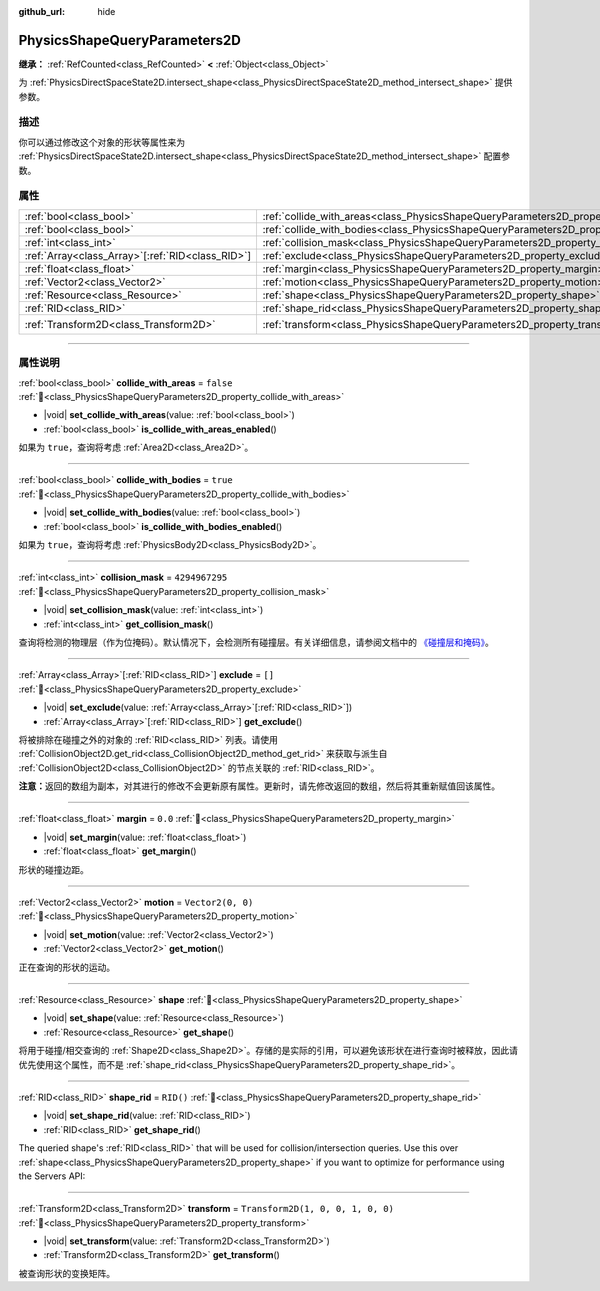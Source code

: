 :github_url: hide

.. DO NOT EDIT THIS FILE!!!
.. Generated automatically from Godot engine sources.
.. Generator: https://github.com/godotengine/godot/tree/4.3/doc/tools/make_rst.py.
.. XML source: https://github.com/godotengine/godot/tree/4.3/doc/classes/PhysicsShapeQueryParameters2D.xml.

.. _class_PhysicsShapeQueryParameters2D:

PhysicsShapeQueryParameters2D
=============================

**继承：** :ref:`RefCounted<class_RefCounted>` **<** :ref:`Object<class_Object>`

为 :ref:`PhysicsDirectSpaceState2D.intersect_shape<class_PhysicsDirectSpaceState2D_method_intersect_shape>` 提供参数。

.. rst-class:: classref-introduction-group

描述
----

你可以通过修改这个对象的形状等属性来为 :ref:`PhysicsDirectSpaceState2D.intersect_shape<class_PhysicsDirectSpaceState2D_method_intersect_shape>` 配置参数。

.. rst-class:: classref-reftable-group

属性
----

.. table::
   :widths: auto

   +----------------------------------------------------+----------------------------------------------------------------------------------------------+-----------------------------------+
   | :ref:`bool<class_bool>`                            | :ref:`collide_with_areas<class_PhysicsShapeQueryParameters2D_property_collide_with_areas>`   | ``false``                         |
   +----------------------------------------------------+----------------------------------------------------------------------------------------------+-----------------------------------+
   | :ref:`bool<class_bool>`                            | :ref:`collide_with_bodies<class_PhysicsShapeQueryParameters2D_property_collide_with_bodies>` | ``true``                          |
   +----------------------------------------------------+----------------------------------------------------------------------------------------------+-----------------------------------+
   | :ref:`int<class_int>`                              | :ref:`collision_mask<class_PhysicsShapeQueryParameters2D_property_collision_mask>`           | ``4294967295``                    |
   +----------------------------------------------------+----------------------------------------------------------------------------------------------+-----------------------------------+
   | :ref:`Array<class_Array>`\[:ref:`RID<class_RID>`\] | :ref:`exclude<class_PhysicsShapeQueryParameters2D_property_exclude>`                         | ``[]``                            |
   +----------------------------------------------------+----------------------------------------------------------------------------------------------+-----------------------------------+
   | :ref:`float<class_float>`                          | :ref:`margin<class_PhysicsShapeQueryParameters2D_property_margin>`                           | ``0.0``                           |
   +----------------------------------------------------+----------------------------------------------------------------------------------------------+-----------------------------------+
   | :ref:`Vector2<class_Vector2>`                      | :ref:`motion<class_PhysicsShapeQueryParameters2D_property_motion>`                           | ``Vector2(0, 0)``                 |
   +----------------------------------------------------+----------------------------------------------------------------------------------------------+-----------------------------------+
   | :ref:`Resource<class_Resource>`                    | :ref:`shape<class_PhysicsShapeQueryParameters2D_property_shape>`                             |                                   |
   +----------------------------------------------------+----------------------------------------------------------------------------------------------+-----------------------------------+
   | :ref:`RID<class_RID>`                              | :ref:`shape_rid<class_PhysicsShapeQueryParameters2D_property_shape_rid>`                     | ``RID()``                         |
   +----------------------------------------------------+----------------------------------------------------------------------------------------------+-----------------------------------+
   | :ref:`Transform2D<class_Transform2D>`              | :ref:`transform<class_PhysicsShapeQueryParameters2D_property_transform>`                     | ``Transform2D(1, 0, 0, 1, 0, 0)`` |
   +----------------------------------------------------+----------------------------------------------------------------------------------------------+-----------------------------------+

.. rst-class:: classref-section-separator

----

.. rst-class:: classref-descriptions-group

属性说明
--------

.. _class_PhysicsShapeQueryParameters2D_property_collide_with_areas:

.. rst-class:: classref-property

:ref:`bool<class_bool>` **collide_with_areas** = ``false`` :ref:`🔗<class_PhysicsShapeQueryParameters2D_property_collide_with_areas>`

.. rst-class:: classref-property-setget

- |void| **set_collide_with_areas**\ (\ value\: :ref:`bool<class_bool>`\ )
- :ref:`bool<class_bool>` **is_collide_with_areas_enabled**\ (\ )

如果为 ``true``\ ，查询将考虑 :ref:`Area2D<class_Area2D>`\ 。

.. rst-class:: classref-item-separator

----

.. _class_PhysicsShapeQueryParameters2D_property_collide_with_bodies:

.. rst-class:: classref-property

:ref:`bool<class_bool>` **collide_with_bodies** = ``true`` :ref:`🔗<class_PhysicsShapeQueryParameters2D_property_collide_with_bodies>`

.. rst-class:: classref-property-setget

- |void| **set_collide_with_bodies**\ (\ value\: :ref:`bool<class_bool>`\ )
- :ref:`bool<class_bool>` **is_collide_with_bodies_enabled**\ (\ )

如果为 ``true``\ ，查询将考虑 :ref:`PhysicsBody2D<class_PhysicsBody2D>`\ 。

.. rst-class:: classref-item-separator

----

.. _class_PhysicsShapeQueryParameters2D_property_collision_mask:

.. rst-class:: classref-property

:ref:`int<class_int>` **collision_mask** = ``4294967295`` :ref:`🔗<class_PhysicsShapeQueryParameters2D_property_collision_mask>`

.. rst-class:: classref-property-setget

- |void| **set_collision_mask**\ (\ value\: :ref:`int<class_int>`\ )
- :ref:`int<class_int>` **get_collision_mask**\ (\ )

查询将检测的物理层（作为位掩码）。默认情况下，会检测所有碰撞层。有关详细信息，请参阅文档中的 `《碰撞层和掩码》 <../tutorials/physics/physics_introduction.html#collision-layers-and-masks>`__\ 。

.. rst-class:: classref-item-separator

----

.. _class_PhysicsShapeQueryParameters2D_property_exclude:

.. rst-class:: classref-property

:ref:`Array<class_Array>`\[:ref:`RID<class_RID>`\] **exclude** = ``[]`` :ref:`🔗<class_PhysicsShapeQueryParameters2D_property_exclude>`

.. rst-class:: classref-property-setget

- |void| **set_exclude**\ (\ value\: :ref:`Array<class_Array>`\[:ref:`RID<class_RID>`\]\ )
- :ref:`Array<class_Array>`\[:ref:`RID<class_RID>`\] **get_exclude**\ (\ )

将被排除在碰撞之外的对象的 :ref:`RID<class_RID>` 列表。请使用 :ref:`CollisionObject2D.get_rid<class_CollisionObject2D_method_get_rid>` 来获取与派生自 :ref:`CollisionObject2D<class_CollisionObject2D>` 的节点关联的 :ref:`RID<class_RID>`\ 。

\ **注意：**\ 返回的数组为副本，对其进行的修改不会更新原有属性。更新时，请先修改返回的数组，然后将其重新赋值回该属性。

.. rst-class:: classref-item-separator

----

.. _class_PhysicsShapeQueryParameters2D_property_margin:

.. rst-class:: classref-property

:ref:`float<class_float>` **margin** = ``0.0`` :ref:`🔗<class_PhysicsShapeQueryParameters2D_property_margin>`

.. rst-class:: classref-property-setget

- |void| **set_margin**\ (\ value\: :ref:`float<class_float>`\ )
- :ref:`float<class_float>` **get_margin**\ (\ )

形状的碰撞边距。

.. rst-class:: classref-item-separator

----

.. _class_PhysicsShapeQueryParameters2D_property_motion:

.. rst-class:: classref-property

:ref:`Vector2<class_Vector2>` **motion** = ``Vector2(0, 0)`` :ref:`🔗<class_PhysicsShapeQueryParameters2D_property_motion>`

.. rst-class:: classref-property-setget

- |void| **set_motion**\ (\ value\: :ref:`Vector2<class_Vector2>`\ )
- :ref:`Vector2<class_Vector2>` **get_motion**\ (\ )

正在查询的形状的运动。

.. rst-class:: classref-item-separator

----

.. _class_PhysicsShapeQueryParameters2D_property_shape:

.. rst-class:: classref-property

:ref:`Resource<class_Resource>` **shape** :ref:`🔗<class_PhysicsShapeQueryParameters2D_property_shape>`

.. rst-class:: classref-property-setget

- |void| **set_shape**\ (\ value\: :ref:`Resource<class_Resource>`\ )
- :ref:`Resource<class_Resource>` **get_shape**\ (\ )

将用于碰撞/相交查询的 :ref:`Shape2D<class_Shape2D>`\ 。存储的是实际的引用，可以避免该形状在进行查询时被释放，因此请优先使用这个属性，而不是 :ref:`shape_rid<class_PhysicsShapeQueryParameters2D_property_shape_rid>`\ 。

.. rst-class:: classref-item-separator

----

.. _class_PhysicsShapeQueryParameters2D_property_shape_rid:

.. rst-class:: classref-property

:ref:`RID<class_RID>` **shape_rid** = ``RID()`` :ref:`🔗<class_PhysicsShapeQueryParameters2D_property_shape_rid>`

.. rst-class:: classref-property-setget

- |void| **set_shape_rid**\ (\ value\: :ref:`RID<class_RID>`\ )
- :ref:`RID<class_RID>` **get_shape_rid**\ (\ )

The queried shape's :ref:`RID<class_RID>` that will be used for collision/intersection queries. Use this over :ref:`shape<class_PhysicsShapeQueryParameters2D_property_shape>` if you want to optimize for performance using the Servers API:


.. tabs::

 .. code-tab:: gdscript

    var shape_rid = PhysicsServer2D.circle_shape_create()
    var radius = 64
    PhysicsServer2D.shape_set_data(shape_rid, radius)
    
    var params = PhysicsShapeQueryParameters2D.new()
    params.shape_rid = shape_rid
    
    # Execute physics queries here...
    
    # Release the shape when done with physics queries.
    PhysicsServer2D.free_rid(shape_rid)

 .. code-tab:: csharp

    RID shapeRid = PhysicsServer2D.CircleShapeCreate();
    int radius = 64;
    PhysicsServer2D.ShapeSetData(shapeRid, radius);
    
    var params = new PhysicsShapeQueryParameters2D();
    params.ShapeRid = shapeRid;
    
    // Execute physics queries here...
    
    // Release the shape when done with physics queries.
    PhysicsServer2D.FreeRid(shapeRid);



.. rst-class:: classref-item-separator

----

.. _class_PhysicsShapeQueryParameters2D_property_transform:

.. rst-class:: classref-property

:ref:`Transform2D<class_Transform2D>` **transform** = ``Transform2D(1, 0, 0, 1, 0, 0)`` :ref:`🔗<class_PhysicsShapeQueryParameters2D_property_transform>`

.. rst-class:: classref-property-setget

- |void| **set_transform**\ (\ value\: :ref:`Transform2D<class_Transform2D>`\ )
- :ref:`Transform2D<class_Transform2D>` **get_transform**\ (\ )

被查询形状的变换矩阵。

.. |virtual| replace:: :abbr:`virtual (本方法通常需要用户覆盖才能生效。)`
.. |const| replace:: :abbr:`const (本方法无副作用，不会修改该实例的任何成员变量。)`
.. |vararg| replace:: :abbr:`vararg (本方法除了能接受在此处描述的参数外，还能够继续接受任意数量的参数。)`
.. |constructor| replace:: :abbr:`constructor (本方法用于构造某个类型。)`
.. |static| replace:: :abbr:`static (调用本方法无需实例，可直接使用类名进行调用。)`
.. |operator| replace:: :abbr:`operator (本方法描述的是使用本类型作为左操作数的有效运算符。)`
.. |bitfield| replace:: :abbr:`BitField (这个值是由下列位标志构成位掩码的整数。)`
.. |void| replace:: :abbr:`void (无返回值。)`
